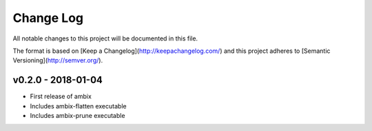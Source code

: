 ************
 Change Log
************

All notable changes to this project will be documented in this file.

The format is based on [Keep a Changelog](http://keepachangelog.com/)
and this project adheres to [Semantic Versioning](http://semver.org/).

v0.2.0 - 2018-01-04
-------------------
- First release of ambix
- Includes ambix-flatten executable
- Includes ambix-prune executable
